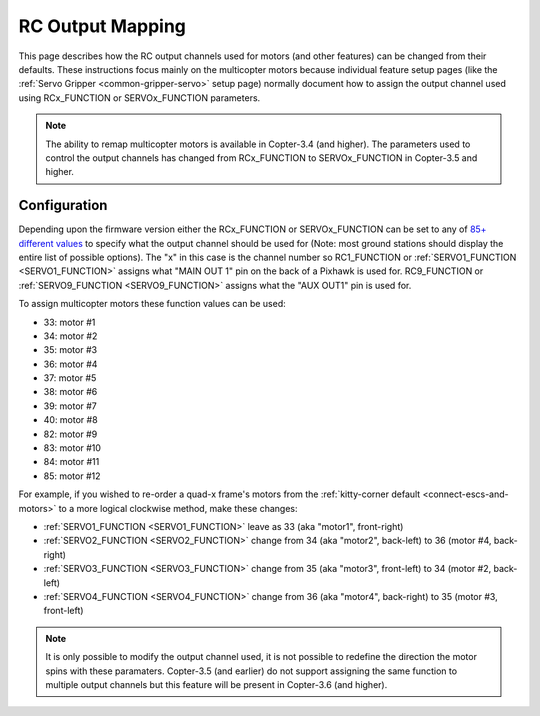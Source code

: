 .. _common-rcoutput-mapping:

=================
RC Output Mapping
=================

This page describes how the RC output channels used for motors (and other features) can be changed from their defaults.
These instructions focus mainly on the multicopter motors because individual feature setup pages (like the :ref:`Servo Gripper <common-gripper-servo>` setup page)
normally document how to assign the output channel used using RCx_FUNCTION or SERVOx_FUNCTION parameters.

.. note::

   The ability to remap multicopter motors is available in Copter-3.4 (and higher).
   The parameters used to control the output channels has changed from RCx_FUNCTION to SERVOx_FUNCTION in Copter-3.5 and higher.

Configuration
=============

Depending upon the firmware version either the RCx_FUNCTION or SERVOx_FUNCTION can be set to any of `85+ different values <https://github.com/ArduPilot/ardupilot/blob/master/libraries/SRV_Channel/SRV_Channel.h#L40>`__
to specify what the output channel should be used for (Note: most ground stations should display the entire list of possible options).
The "x" in this case is the channel number so RC1_FUNCTION or :ref:`SERVO1_FUNCTION <SERVO1_FUNCTION>` assigns what "MAIN OUT 1" pin on the back of a Pixhawk is used for. RC9_FUNCTION or :ref:`SERVO9_FUNCTION <SERVO9_FUNCTION>` assigns what the "AUX OUT1" pin is used for.

.. image:: ../../../images/rcoutput-mapping.png
    :target: ../_images/rcoutput-mapping.png

To assign multicopter motors these function values can be used:

- 33: motor #1
- 34: motor #2
- 35: motor #3
- 36: motor #4
- 37: motor #5
- 38: motor #6
- 39: motor #7
- 40: motor #8
- 82: motor #9
- 83: motor #10
- 84: motor #11
- 85: motor #12

For example, if you wished to re-order a quad-x frame's motors from the :ref:`kitty-corner default <connect-escs-and-motors>` to a more logical clockwise method, make these changes:

- :ref:`SERVO1_FUNCTION <SERVO1_FUNCTION>` leave as 33 (aka "motor1", front-right)
- :ref:`SERVO2_FUNCTION <SERVO2_FUNCTION>` change from 34 (aka "motor2", back-left) to 36 (motor #4, back-right)
- :ref:`SERVO3_FUNCTION <SERVO3_FUNCTION>` change from 35 (aka "motor3", front-left) to 34 (motor #2, back-left)
- :ref:`SERVO4_FUNCTION <SERVO4_FUNCTION>` change from 36 (aka "motor4", back-right) to 35 (motor #3, front-left)

.. note::

   It is only possible to modify the output channel used, it is not possible to redefine the direction the motor spins with these paramaters.
   Copter-3.5 (and earlier) do not support assigning the same function to multiple output channels but this feature will be present in Copter-3.6 (and higher).
